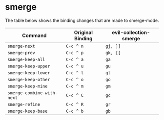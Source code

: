 * smerge

  The table below shows the binding changes that are made to smerge-mode.

| Command                     | Original Binding | evil-collection-smerge |
|-----------------------------+------------------+------------------------|
| =smerge-next=               | =C-c ^ n=        | =gj, ]]=               |
| =smerge-prev=               | =C-c ^ p=        | =gk, [[=               |
| =smerge-keep-all=           | =C-c ^ a=        | =ga=                   |
| =smerge-keep-upper=         | =C-c ^ u=        | =gu=                   |
| =smerge-keep-lower=         | =C-c ^ l=        | =gl=                   |
| =smerge-keep-other=         | =C-c ^ o=        | =go=                   |
| =smerge-keep-mine=          | =C-c ^ m=        | =gm=                   |
| =smerge-combine-with-next=  | =C-c ^ C=        | =gc=                   |
| =smerge-refine=             | =C-c ^ R=        | =gr=                   |
| =smerge-keep-base=          | =C-c ^ b=        | =gb=                   |
